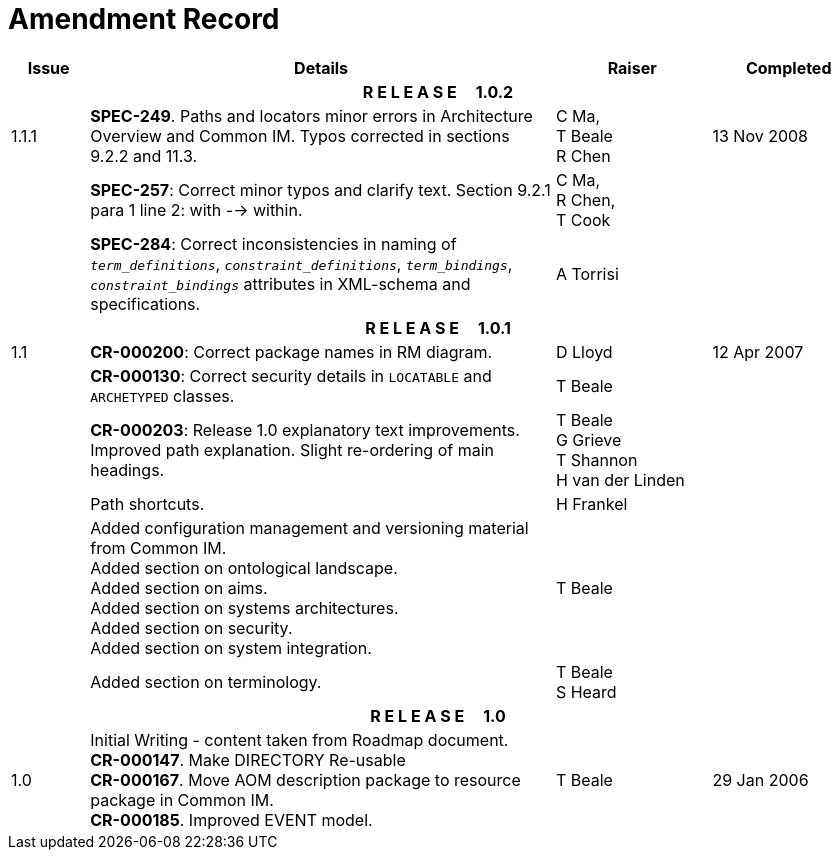 = Amendment Record

[cols="1,6,2,2", options="header"]
|===
|Issue|Details|Raiser|Completed

4+^h|*R E L E A S E{nbsp}{nbsp}{nbsp}{nbsp}{nbsp}1.0.2*

|[[latest_issue]]1.1.1
|*SPEC-249*. Paths and locators minor errors in Architecture Overview and Common IM. Typos corrected in sections 9.2.2 and 11.3.
|C Ma, +
 T Beale +
 R Chen
|[[latest_issue_date]]13 Nov 2008

|
|*SPEC-257*: Correct minor typos and clarify text. Section 9.2.1 para 1 line 2: with --> within.
|C Ma, +
 R Chen, +
 T Cook
|

|
|*SPEC-284*: Correct inconsistencies in naming of `_term_definitions_`, `_constraint_definitions_`, `_term_bindings_`, `_constraint_bindings_` attributes in XML-schema and specifications.
|A Torrisi
|

4+^h|*R E L E A S E{nbsp}{nbsp}{nbsp}{nbsp}{nbsp}1.0.1*

|1.1
|*CR-000200*: Correct package names in RM diagram.
|D Lloyd
|12 Apr 2007

|
|*CR-000130*: Correct security details in `LOCATABLE` and `ARCHETYPED` classes.
|T Beale
|

|
|*CR-000203*: Release 1.0 explanatory text improvements.  Improved path explanation. Slight re-ordering of main headings.
|T Beale +
 G Grieve +
 T Shannon +
 H van der Linden
|

|
|Path shortcuts.
|H Frankel
|

|
|Added configuration management and versioning material from Common IM. +
 Added section on ontological landscape. +
 Added section on aims. +
 Added section on systems architectures. +
 Added section on security. +
 Added section on system integration.
|T Beale
|

|
|Added section on terminology.
|T Beale +
 S Heard
|

4+^h|*R E L E A S E{nbsp}{nbsp}{nbsp}{nbsp}{nbsp}1.0*

|1.0 
|Initial Writing - content taken from Roadmap document. +
 *CR-000147*. Make DIRECTORY Re-usable +
 *CR-000167*. Move AOM description package to resource package in Common IM. +
 *CR-000185*. Improved EVENT model.
|T Beale
|29 Jan 2006

|===
